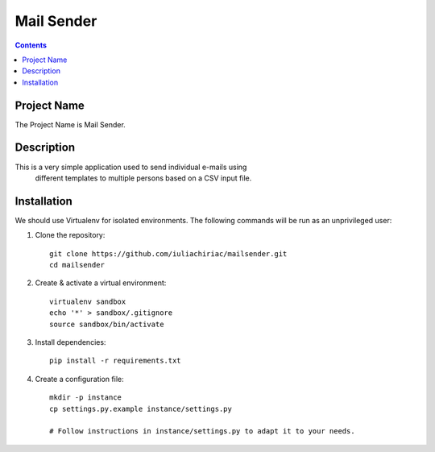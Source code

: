 Mail Sender
===========

.. contents ::

Project Name
------------
The Project Name is Mail Sender.

Description
-----------
This is a very simple application used to send individual e-mails using
 different templates to multiple persons based on a CSV input file.

Installation
------------
We should use Virtualenv for isolated environments. The following commands will
be run as an unprivileged user::

1. Clone the repository::

    git clone https://github.com/iuliachiriac/mailsender.git
    cd mailsender

2. Create & activate a virtual environment::

    virtualenv sandbox
    echo '*' > sandbox/.gitignore
    source sandbox/bin/activate

3. Install dependencies::

    pip install -r requirements.txt

4. Create a configuration file::

    mkdir -p instance
    cp settings.py.example instance/settings.py

    # Follow instructions in instance/settings.py to adapt it to your needs.
